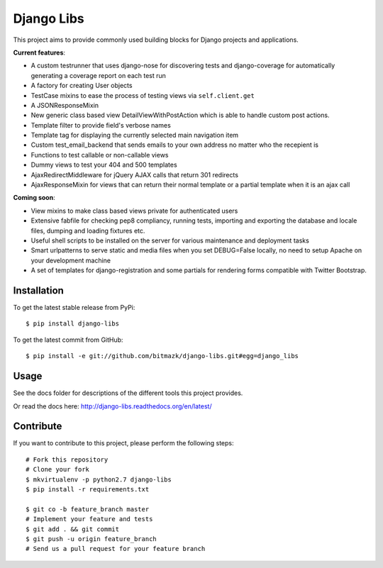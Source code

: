 Django Libs
===========

This project aims to provide commonly used building blocks for Django projects
and applications.

**Current features**:

* A custom testrunner that uses django-nose for discovering tests and
  django-coverage for automatically generating a coverage report on each test
  run
* A factory for creating User objects
* TestCase mixins to ease the process of testing views via ``self.client.get``
* A JSONResponseMixin
* New generic class based view DetailViewWithPostAction which is able to
  handle custom post actions.
* Template filter to provide field's verbose names
* Template tag for displaying the currently selected main navigation item
* Custom test_email_backend that sends emails to your own address no matter
  who the recepient is
* Functions to test callable or non-callable views
* Dummy views to test your 404 and 500 templates
* AjaxRedirectMiddleware for jQuery AJAX calls that return 301 redirects
* AjaxResponseMixin for views that can return their normal template or a
  partial template when it is an ajax call

**Coming soon**:

* View mixins to make class based views private for authenticated users
* Extensive fabfile for checking pep8 compliancy, running tests, importing
  and exporting the database and locale files, dumping and loading fixtures
  etc.
* Useful shell scripts to be installed on the server for various maintenance
  and deployment tasks
* Smart urlpatterns to serve static and media files when you set DEBUG=False
  locally, no need to setup Apache on your development machine
* A set of templates for django-registration and some partials for rendering
  forms compatible with Twitter Bootstrap.

Installation
------------

To get the latest stable release from PyPi::

    $ pip install django-libs

To get the latest commit from GitHub::

    $ pip install -e git://github.com/bitmazk/django-libs.git#egg=django_libs

Usage
-----

See the docs folder for descriptions of the different tools this project
provides.

Or read the docs here: http://django-libs.readthedocs.org/en/latest/

Contribute
----------

If you want to contribute to this project, please perform the following steps::

    # Fork this repository
    # Clone your fork
    $ mkvirtualenv -p python2.7 django-libs
    $ pip install -r requirements.txt

    $ git co -b feature_branch master
    # Implement your feature and tests
    $ git add . && git commit
    $ git push -u origin feature_branch
    # Send us a pull request for your feature branch
